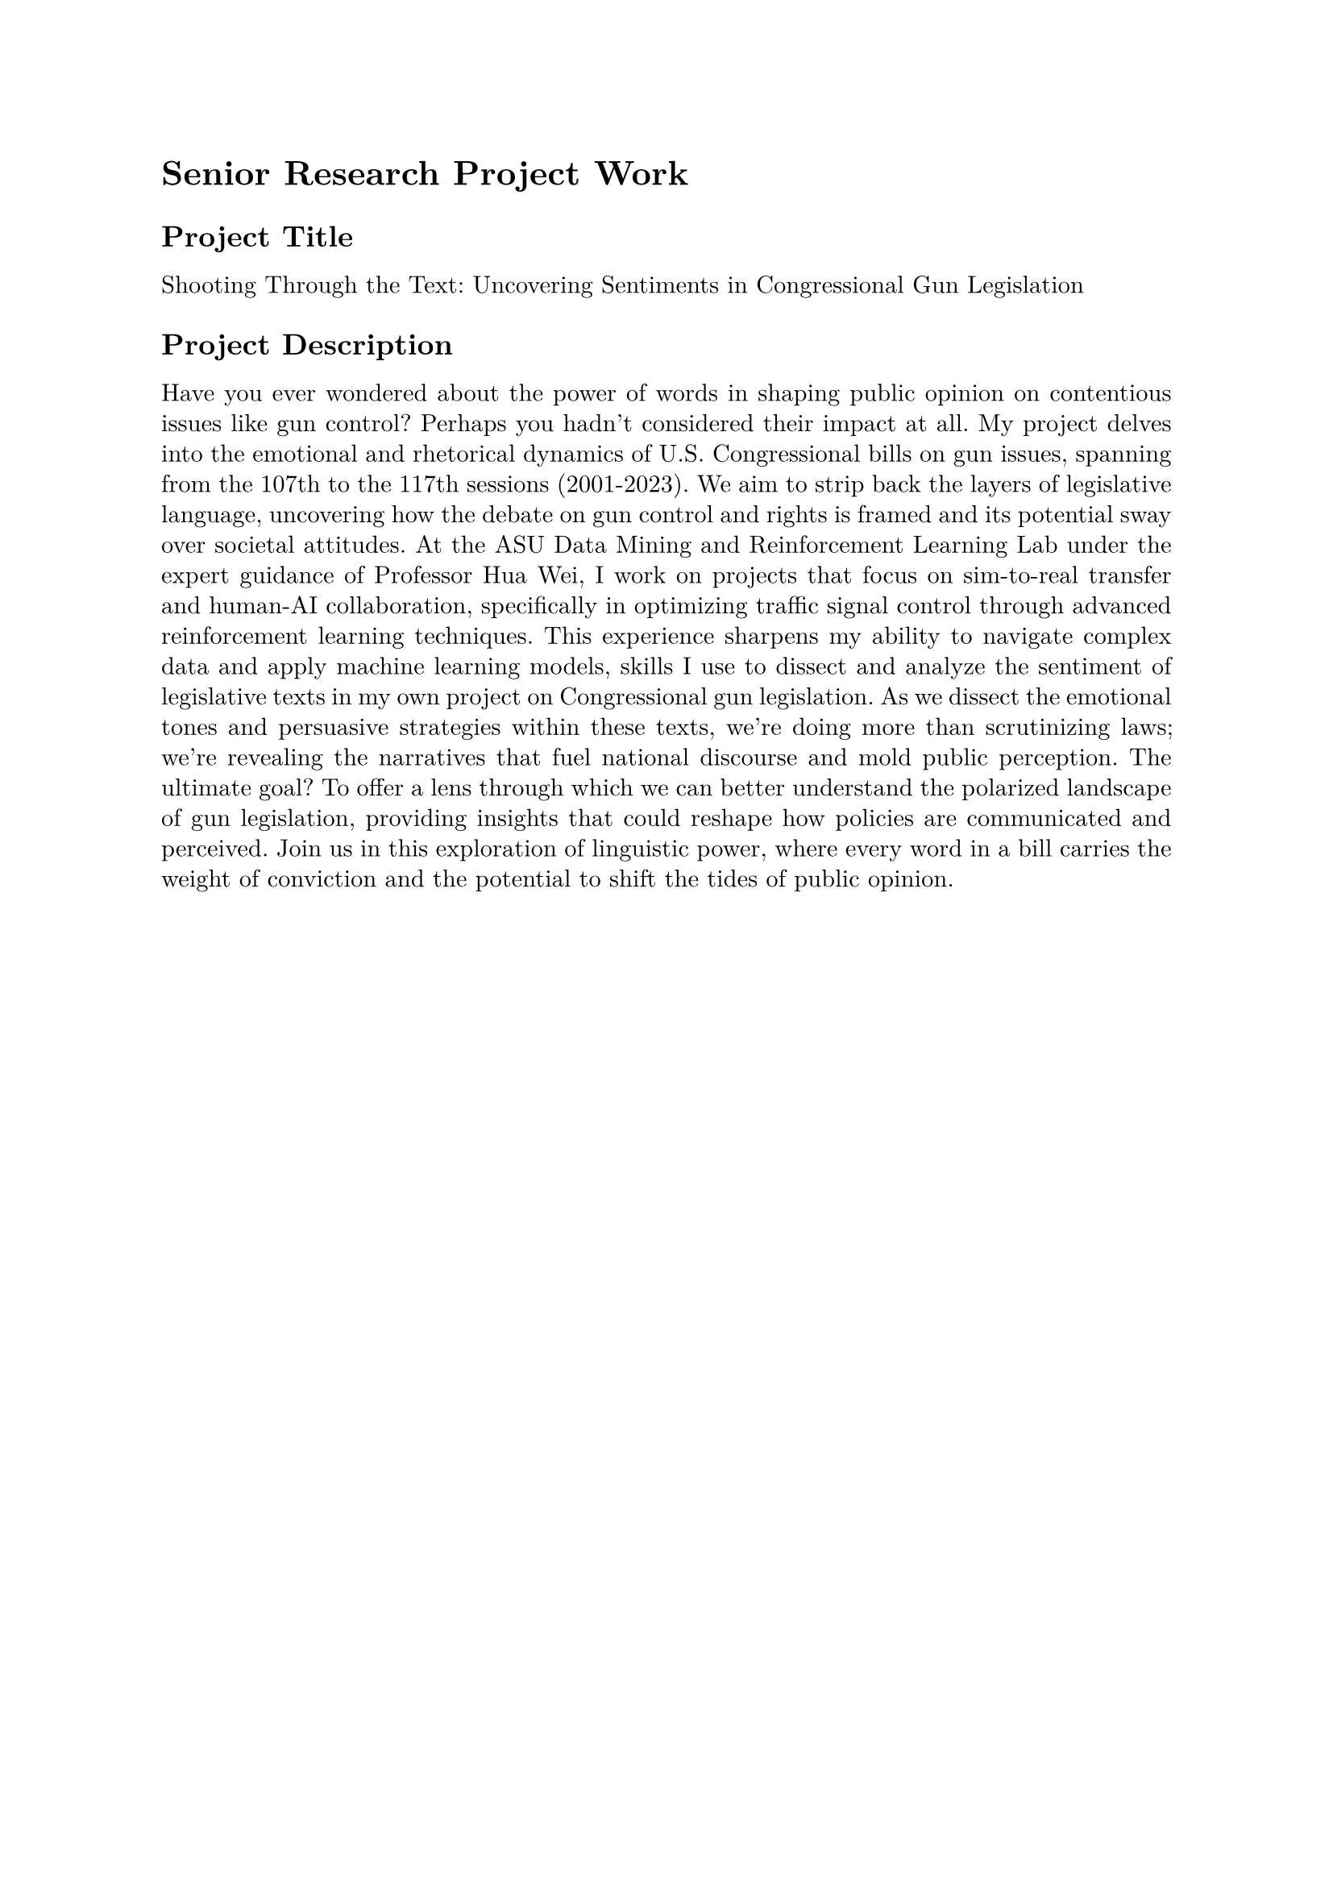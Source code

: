 #set page(margin: 1in)
#set par(leading: 0.55em, first-line-indent: 1.8em, justify: true)
#set text(font: "New Computer Modern")
#show raw: set text(font: "New Computer Modern Mono")
#show par: set block(spacing: 0.55em)
#show heading: set block(above: 1.4em, below: 1em)

= Senior Research Project Work

== Project Title

Shooting Through the Text: Uncovering Sentiments in Congressional Gun Legislation

== Project Description

Have you ever wondered about the power of words in shaping public opinion on contentious issues like gun control? Perhaps you hadn't considered their impact at all. My project delves into the emotional and rhetorical dynamics of U.S. Congressional bills on gun issues, spanning from the 107th to the 117th sessions (2001-2023). We aim to strip back the layers of legislative language, uncovering how the debate on gun control and rights is framed and its potential sway over societal attitudes. At the ASU Data Mining and Reinforcement Learning Lab under the expert guidance of Professor Hua Wei, I work on projects that focus on sim-to-real transfer and human-AI collaboration, specifically in optimizing traffic signal control through advanced reinforcement learning techniques. This experience sharpens my ability to navigate complex data and apply machine learning models, skills I use to dissect and analyze the sentiment of legislative texts in my own project on Congressional gun legislation. As we dissect the emotional tones and persuasive strategies within these texts, we're doing more than scrutinizing laws; we're revealing the narratives that fuel national discourse and mold public perception. The ultimate goal? To offer a lens through which we can better understand the polarized landscape of gun legislation, providing insights that could reshape how policies are communicated and perceived. Join us in this exploration of linguistic power, where every word in a bill carries the weight of conviction and the potential to shift the tides of public opinion.